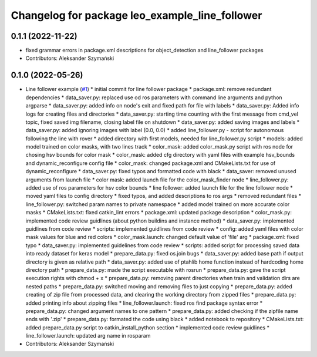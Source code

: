 ^^^^^^^^^^^^^^^^^^^^^^^^^^^^^^^^^^^^^^^^^^^^^^^
Changelog for package leo_example_line_follower
^^^^^^^^^^^^^^^^^^^^^^^^^^^^^^^^^^^^^^^^^^^^^^^

0.1.1 (2022-11-22)
------------------
* fixed grammar errors in package.xml descriptions for object_detection and line_follower packages
* Contributors: Aleksander Szymański

0.1.0 (2022-05-26)
------------------
* Line follower example (`#1 <https://github.com/LeoRover/leo_examples/issues/1>`_)
  * initial commit for line follower package
  * package.xml: remove redundant dependencies
  * data_saver.py: replaced use od ros parameters with command line arguments and python argparse
  * data_saver.py: added info on node's exit and fixed path for file with labels
  * data_saver.py: Added info logs for creating files and directories
  * data_saver.py: starting time counting with the first message from cmd_vel topic, fixed saved img filename, closing label file on shutdown
  * data_saver.py: added saving images and labels
  * data_saver.py: added ignoring images with label (0.0, 0.0)
  * added line_follower.py - script for autonomous following the line with rover
  * added directory with first models, needed for line_follower.py script
  * models: added model trained on color masks, with two lines track
  * color_mask: added color_mask.py script with ros node for chosing hsv bounds for color mask
  * color_mask: added cfg directory with yaml files with example hsv_bounds and dynamic_reconfigure config file
  * color_mask: changed package.xml and CMakeLists.txt for use of dynamic_reconfigure
  * data_saver.py: fixed typos and formatted code with black
  * data_saver: removed unused arguments from launch file
  * color mask: added launch file for the color_mask_finder node
  * line_follower.py: added use of ros parameters for hsv color bounds
  * line follower: added launch file for the line follower node
  * moved yaml files to config directory
  * fixed typos, and added descriptions to ros args
  * removed redundant files
  * line_follower.py: switched param names to private namespace
  * added model trained on more accurate color masks
  * CMakeLists.txt: fixed catkin_lint errors
  * package.xml: updated package description
  * color_mask.py: implemented code review guidlines (about python buildins and instance method)
  * data_saver.py: implemented guidlines from code review
  * scripts: implemented guidlines from code review
  * config: added yaml files with color mask values for blue and red colors
  * color_mask.launch: changed default value of 'file' arg
  * package.xml: fixed typo
  * data_saver.py: implemented guidelines from code review
  * scripts: added script for processing saved data into ready dataset for keras model
  * prepare_data.py: fixed os.join bugs
  * data_saver.py: added base path if output directory is given as relative path
  * data_saver.py: added use of ptahlib home function instead of hardcoding home directory path
  * prepare_data.py: made the script executable with rosrun
  * prepare_data.py: gave the script execution rights with chmod + x
  * prepare_data.py: removing parent directories when train and validation dirs are nested paths
  * prepare_data.py: switched moving and removing files to just copying
  * prepare_data.py: added creating of zip file from processed data, and clearing the working directory from zipped files
  * prepare_data.py: added printing info about zipping files
  * line_follower.launch: fixed ros find package syntax error
  * prepare_data.py: changed argument names to one pattern
  * prepare_data.py: added checking if the zipfile name ends with '.zip'
  * prepare_data.py: formated the code using black
  * added notebook to repository
  * CMakeLists.txt: added prepare_data.py script to catkin_install_python section
  * implemented code review guidlines
  * line_follower.launch: updated arg name in rosparam
* Contributors: Aleksander Szymański
